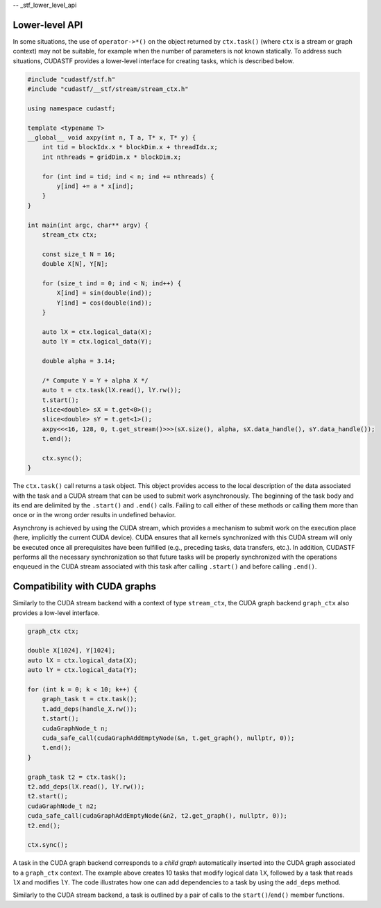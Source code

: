 -- _stf_lower_level_api

Lower-level API
===============

In some situations, the use of ``operator->*()`` on the object returned
by ``ctx.task()`` (where ``ctx`` is a stream or graph context) may not
be suitable, for example when the number of parameters is not known
statically. To address such situations, CUDASTF provides a lower-level
interface for creating tasks, which is described below.

.. code-block:: cpp

   #include "cudastf/stf.h"
   #include "cudastf/__stf/stream/stream_ctx.h"

   using namespace cudastf;

   template <typename T>
   __global__ void axpy(int n, T a, T* x, T* y) {
       int tid = blockIdx.x * blockDim.x + threadIdx.x;
       int nthreads = gridDim.x * blockDim.x;

       for (int ind = tid; ind < n; ind += nthreads) {
           y[ind] += a * x[ind];
       }
   }

   int main(int argc, char** argv) {
       stream_ctx ctx;

       const size_t N = 16;
       double X[N], Y[N];

       for (size_t ind = 0; ind < N; ind++) {
           X[ind] = sin(double(ind));
           Y[ind] = cos(double(ind));
       }

       auto lX = ctx.logical_data(X);
       auto lY = ctx.logical_data(Y);

       double alpha = 3.14;

       /* Compute Y = Y + alpha X */
       auto t = ctx.task(lX.read(), lY.rw());
       t.start();
       slice<double> sX = t.get<0>();
       slice<double> sY = t.get<1>();
       axpy<<<16, 128, 0, t.get_stream()>>>(sX.size(), alpha, sX.data_handle(), sY.data_handle());
       t.end();

       ctx.sync();
   }

The ``ctx.task()`` call returns a task object. This object provides
access to the local description of the data associated with the task and
a CUDA stream that can be used to submit work asynchronously. The
beginning of the task body and its end are delimited by the ``.start()``
and ``.end()`` calls. Failing to call either of these methods or calling
them more than once or in the wrong order results in undefined behavior.

Asynchrony is achieved by using the CUDA stream, which provides a
mechanism to submit work on the execution place (here, implicitly the
current CUDA device). CUDA ensures that all kernels synchronized with
this CUDA stream will only be executed once all prerequisites have been
fulfilled (e.g., preceding tasks, data transfers, etc.). In addition,
CUDASTF performs all the necessary synchronization so that future tasks
will be properly synchronized with the operations enqueued in the CUDA
stream associated with this task after calling ``.start()`` and before
calling ``.end()``.

Compatibility with CUDA graphs
==============================

Similarly to the CUDA stream backend with a context of type
``stream_ctx``, the CUDA graph backend ``graph_ctx`` also provides a
low-level interface.

.. code-block:: cpp

       graph_ctx ctx;

       double X[1024], Y[1024];
       auto lX = ctx.logical_data(X);
       auto lY = ctx.logical_data(Y);

       for (int k = 0; k < 10; k++) {
           graph_task t = ctx.task();
           t.add_deps(handle_X.rw());
           t.start();
           cudaGraphNode_t n;
           cuda_safe_call(cudaGraphAddEmptyNode(&n, t.get_graph(), nullptr, 0));
           t.end();
       }

       graph_task t2 = ctx.task();
       t2.add_deps(lX.read(), lY.rw());
       t2.start();
       cudaGraphNode_t n2;
       cuda_safe_call(cudaGraphAddEmptyNode(&n2, t2.get_graph(), nullptr, 0));
       t2.end();

       ctx.sync();

A task in the CUDA graph backend corresponds to a *child graph*
automatically inserted into the CUDA graph associated to a ``graph_ctx``
context. The example above creates 10 tasks that modify logical data
``lX``, followed by a task that reads ``lX`` and modifies ``lY``. The
code illustrates how one can add dependencies to a task by using the
``add_deps`` method.

Similarly to the CUDA stream backend, a task is outlined by a pair of
calls to the ``start()``/``end()`` member functions.
